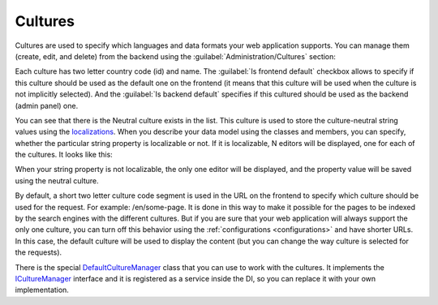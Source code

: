 ﻿Cultures
========

Cultures are used to specify which languages and data formats your web application supports.
You can manage them (create, edit, and delete) from the backend using the :guilabel:`Administration/Cultures` section:

.. image:: /images/fundamentals/administration/cultures/1.png

Each culture has two letter country code (id) and name.
The :guilabel:`Is frontend default` checkbox allows to specify if this culture should be used as the default one on the frontend
(it means that this culture will be used when the culture is not implicitly selected).
And the :guilabel:`Is backend default` specifies if this cultured should be used as the backend (admin panel) one.

.. image:: /images/fundamentals/administration/cultures/2.png

You can see that there is the Neutral culture exists in the list. This culture is used to store the culture-neutral string values
using the `localizations <https://github.com/Platformus/Platformus/blob/master/src/Platformus.Core.Data.Entities/Localization.cs#L12>`_.
When you describe your data model using the classes and members, you can specify, whether the particular string property
is localizable or not. If it is localizable, N editors will be displayed, one for each of the cultures. It looks like this:

.. image:: /images/fundamentals/administration/cultures/3.png

When your string property is not localizable, the only one editor will be displayed, and the property value will be saved
using the neutral culture.

By default, a short two letter culture code segment is used in the URL on the frontend to specify which culture should be used for the request.
For example: /en/some-page. It is done in this way to make it possible for the pages to be indexed by the search engines
with the different cultures.  But if you are sure that your web application will always support the only one culture,
you can turn off this behavior using the :ref:`configurations <configurations>` and have shorter URLs.
In this case, the default culture will be used to display the content (but you can change the way culture is selected
for the requests).

There is the special
`DefaultCultureManager <https://github.com/Platformus/Platformus/blob/master/src/Platformus.Core/Services/Defaults/DefaultCultureManager.cs#L15>`_
class that you can use to work with the cultures. It implements the
`ICultureManager <https://github.com/Platformus/Platformus/blob/master/src/Platformus.Core/Services/Abstractions/ICultureManager.cs#L10>`_
interface and it is registered as a service inside the DI, so you can replace it with your own implementation.
